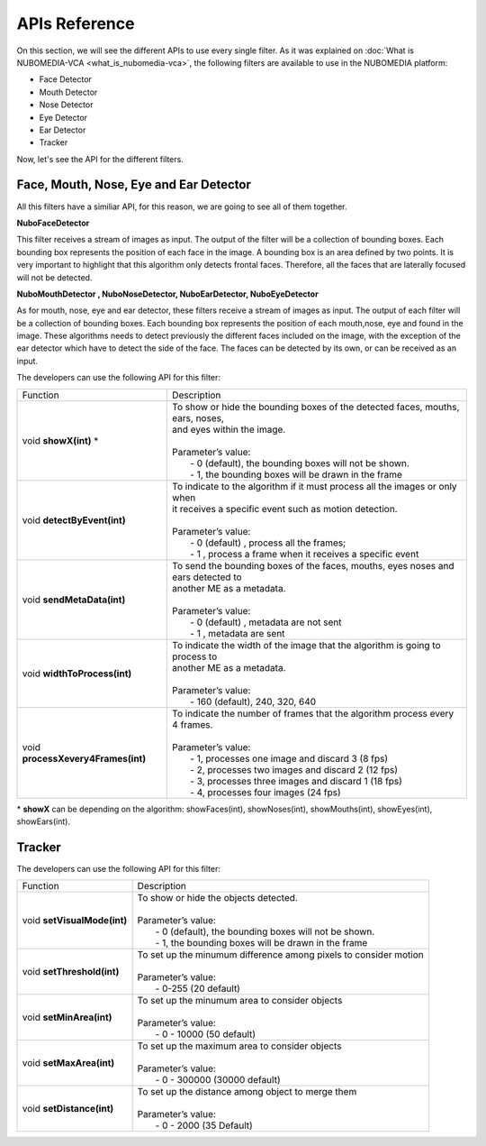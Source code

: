 .. _APIs:	     
	     
%%%%%%%%%%%%%%
APIs Reference
%%%%%%%%%%%%%%

On this section, we will see the different APIs to use every single filter. As
it was explained on :doc:`What is NUBOMEDIA-VCA <what_is_nubomedia-vca>`, the
following filters are available to use in the NUBOMEDIA platform:

- Face Detector
- Mouth Detector
- Nose Detector
- Eye Detector
- Ear Detector
- Tracker

Now, let's see the API for the different filters.

Face, Mouth, Nose, Eye and Ear Detector
=======================================

All this filters have a similiar API, for this reason, we are going to see all
of them together.

**NuboFaceDetector**

This filter receives a stream of images as input. The output of the filter will
be a collection of bounding boxes. Each bounding box represents the position of
each face in the image. A bounding box is an area defined by two points. It is
very important to highlight that this algorithm only detects frontal faces.
Therefore, all the faces that are laterally focused will not be detected.

**NuboMouthDetector , NuboNoseDetector, NuboEarDetector, NuboEyeDetector**

As for mouth, nose, eye and ear detector, these filters receive a stream of
images as input. The output of each filter will be a collection of bounding
boxes. Each bounding box represents the position of each mouth,nose, eye and
found in the image. These algorithms needs to detect previously the different
faces included on the image, with the exception of the ear detector which have
to detect the side of the face. The faces can be detected by its own, or can be
received as an input.

The developers can use the following API for this filter:


=================================== ===========================================================
 Function                           | Description                                                
----------------------------------- -----------------------------------------------------------
void **showX(int)** *               | To show or hide the bounding boxes of the detected faces,    
                                      mouths, ears, noses,
				    | and eyes within the image. 
                                    |  
                                    | Parameter’s value:
				    |  - 0 (default), the bounding boxes will not be shown.
				    |  - 1, the bounding boxes will be drawn in the frame
----------------------------------- -----------------------------------------------------------
void **detectByEvent(int)**         | To indicate to the algorithm if it must process all the
                                      images or only when
			            | it receives a specific event such as motion detection. 
			            | 
			            | Parameter’s value:
			            |  - 0 (default) , process all the frames;
			            |  - 1 , process a frame when it receives a specific event
----------------------------------- -----------------------------------------------------------
void **sendMetaData(int)**          | To send the bounding boxes of the faces, mouths, eyes
                                      noses and ears detected to
				    | another ME as a metadata.
			            | 
			            | Parameter’s value:
			            |  - 0 (default) , metadata are not sent
			            |  - 1 , metadata are sent
----------------------------------- -----------------------------------------------------------
void **widthToProcess(int)**        | To indicate the width of the image that the algorithm is 
                                      going to process to 
                                    | another ME as a metadata.
			            | 
			            | Parameter’s value:
			            |  - 160 (default), 240, 320, 640 
----------------------------------- -----------------------------------------------------------
void **processXevery4Frames(int)**  | To indicate the number of frames that the algorithm process
                                      every 4 frames.
			            | 
			            | Parameter’s value:
			            |  - 1, processes one image and discard 3 (8 fps)
				    |  - 2, processes two images and discard 2 (12 fps)
				    |  - 3, processes three images and discard 1 (18 fps)
				    |  - 4, processes four images  (24 fps)
=================================== ===========================================================

\* **showX** can be depending on the algorithm: showFaces(int), showNoses(int), showMouths(int), showEyes(int), showEars(int).

Tracker
=======

The developers can use the following API for this filter:

=================================== ===========================================================
 Function                           | Description                                                
----------------------------------- -----------------------------------------------------------
void **setVisualMode(int)**         | To show or hide the objects detected. 
			            |  
			            | Parameter’s value:
                                    |  - 0 (default), the bounding boxes will not be shown.
			            |  - 1, the bounding boxes will be drawn in the frame
----------------------------------- -----------------------------------------------------------
void **setThreshold(int)**          | To set up the minumum difference among pixels to 
                                       consider motion
			            | 
			            | Parameter’s value:
			            |  - 0-255 (20 default) 
----------------------------------- -----------------------------------------------------------
void **setMinArea(int)**            | To set up the minumum area to consider objects
			            | 
			            | Parameter’s value:
			            |  - 0 - 10000 (50 default) 
----------------------------------- -----------------------------------------------------------
void **setMaxArea(int)**            | To set up the maximum area to consider objects
			            | 
			            | Parameter’s value:
			            |  - 0 - 300000 (30000 default)
----------------------------------- -----------------------------------------------------------
void **setDistance(int)**           | To set up the distance among object to merge them
			            | 
			            | Parameter’s value:
			            |  - 0 - 2000 (35 Default) 
=================================== ===========================================================

